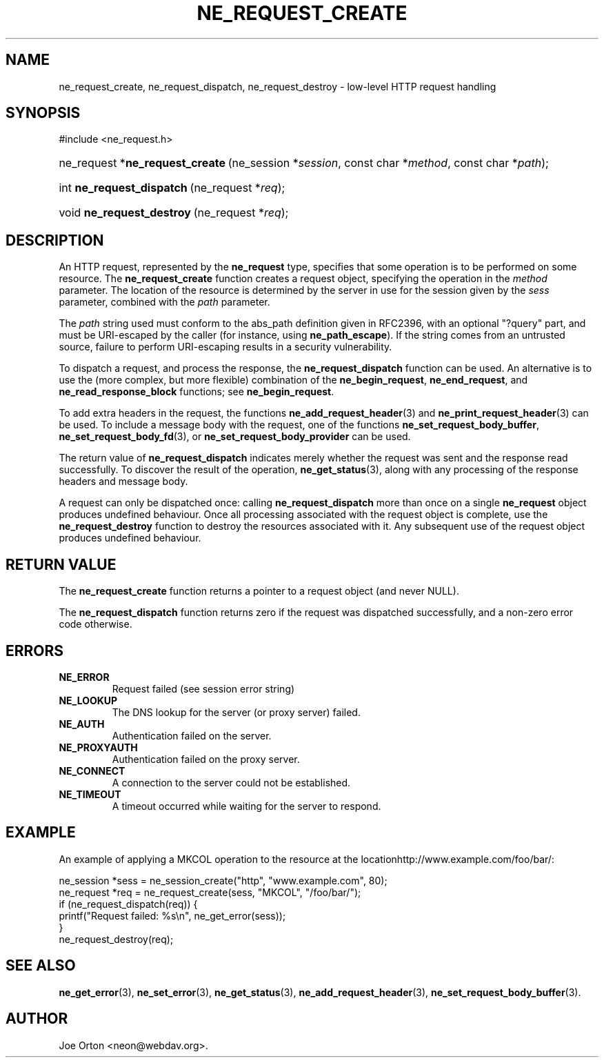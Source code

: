 .\"Generated by db2man.xsl. Don't modify this, modify the source.
.de Sh \" Subsection
.br
.if t .Sp
.ne 5
.PP
\fB\\$1\fR
.PP
..
.de Sp \" Vertical space (when we can't use .PP)
.if t .sp .5v
.if n .sp
..
.de Ip \" List item
.br
.ie \\n(.$>=3 .ne \\$3
.el .ne 3
.IP "\\$1" \\$2
..
.TH "NE_REQUEST_CREATE" 3 "20 January 2006" "neon 0.25.5" "neon API reference"
.SH NAME
ne_request_create, ne_request_dispatch, ne_request_destroy \- low-level HTTP request handling
.SH "SYNOPSIS"
.ad l
.hy 0

#include <ne_request\&.h>
.sp
.HP 31
ne_request\ *\fBne_request_create\fR\ (ne_session\ *\fIsession\fR, const\ char\ *\fImethod\fR, const\ char\ *\fIpath\fR);
.HP 25
int\ \fBne_request_dispatch\fR\ (ne_request\ *\fIreq\fR);
.HP 25
void\ \fBne_request_destroy\fR\ (ne_request\ *\fIreq\fR);
.ad
.hy

.SH "DESCRIPTION"

.PP
An HTTP request, represented by the \fBne_request\fR type, specifies that some operation is to be performed on some resource\&. The \fBne_request_create\fR function creates a request object, specifying the operation in the \fImethod\fR parameter\&. The location of the resource is determined by the server in use for the session given by the \fIsess\fR parameter, combined with the \fIpath\fR parameter\&.

.PP
The \fIpath\fR string used must conform to the abs_path definition given in RFC2396, with an optional "?query" part, and must be URI\-escaped by the caller (for instance, using \fBne_path_escape\fR)\&. If the string comes from an untrusted source, failure to perform URI\-escaping results in a security vulnerability\&.

.PP
To dispatch a request, and process the response, the \fBne_request_dispatch\fR function can be used\&. An alternative is to use the (more complex, but more flexible) combination of the \fBne_begin_request\fR, \fBne_end_request\fR, and \fBne_read_response_block\fR functions; see \fBne_begin_request\fR\&.

.PP
To add extra headers in the request, the functions \fBne_add_request_header\fR(3) and \fBne_print_request_header\fR(3) can be used\&. To include a message body with the request, one of the functions \fBne_set_request_body_buffer\fR, \fBne_set_request_body_fd\fR(3), or \fBne_set_request_body_provider\fR can be used\&.

.PP
The return value of \fBne_request_dispatch\fR indicates merely whether the request was sent and the response read successfully\&. To discover the result of the operation, \fBne_get_status\fR(3), along with any processing of the response headers and message body\&.

.PP
A request can only be dispatched once: calling \fBne_request_dispatch\fR more than once on a single \fBne_request\fR object produces undefined behaviour\&. Once all processing associated with the request object is complete, use the \fBne_request_destroy\fR function to destroy the resources associated with it\&. Any subsequent use of the request object produces undefined behaviour\&.

.SH "RETURN VALUE"

.PP
The \fBne_request_create\fR function returns a pointer to a request object (and never NULL)\&.

.PP
The \fBne_request_dispatch\fR function returns zero if the request was dispatched successfully, and a non\-zero error code otherwise\&.

.SH "ERRORS"

.TP
\fBNE_ERROR\fR
Request failed (see session error string)

.TP
\fBNE_LOOKUP\fR
The DNS lookup for the server (or proxy server) failed\&.

.TP
\fBNE_AUTH\fR
Authentication failed on the server\&.

.TP
\fBNE_PROXYAUTH\fR
Authentication failed on the proxy server\&.

.TP
\fBNE_CONNECT\fR
A connection to the server could not be established\&.

.TP
\fBNE_TIMEOUT\fR
A timeout occurred while waiting for the server to respond\&.

.SH "EXAMPLE"

.PP
An example of applying a MKCOL operation to the resource at the locationhttp://www\&.example\&.com/foo/bar/:

.nf
ne_session *sess = ne_session_create("http", "www\&.example\&.com", 80);
ne_request *req = ne_request_create(sess, "MKCOL", "/foo/bar/");
if (ne_request_dispatch(req)) {
   printf("Request failed: %s\\n", ne_get_error(sess));
}
ne_request_destroy(req);
.fi

.SH "SEE ALSO"

.PP
\fBne_get_error\fR(3), \fBne_set_error\fR(3), \fBne_get_status\fR(3), \fBne_add_request_header\fR(3), \fBne_set_request_body_buffer\fR(3)\&.

.SH AUTHOR
Joe Orton <neon@webdav\&.org>.
